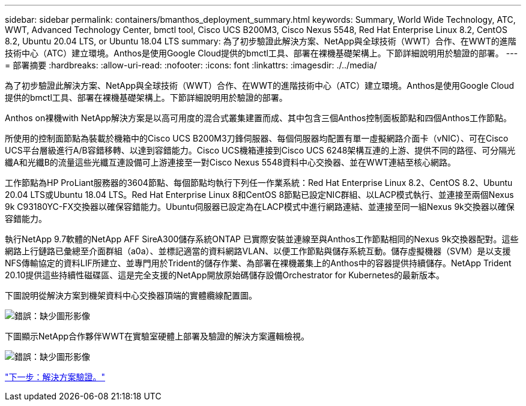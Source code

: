 ---
sidebar: sidebar 
permalink: containers/bmanthos_deployment_summary.html 
keywords: Summary, World Wide Technology, ATC, WWT, Advanced Technology Center, bmctl tool, Cisco UCS B200M3, Cisco Nexus 5548, Red Hat Enterprise Linux 8.2, CentOS 8.2, Ubuntu 20.04 LTS, or Ubuntu 18.04 LTS 
summary: 為了初步驗證此解決方案、NetApp與全球技術（WWT）合作、在WWT的進階技術中心（ATC）建立環境。Anthos是使用Google Cloud提供的bmctl工具、部署在裸機基礎架構上。下節詳細說明用於驗證的部署。 
---
= 部署摘要
:hardbreaks:
:allow-uri-read: 
:nofooter: 
:icons: font
:linkattrs: 
:imagesdir: ./../media/


為了初步驗證此解決方案、NetApp與全球技術（WWT）合作、在WWT的進階技術中心（ATC）建立環境。Anthos是使用Google Cloud提供的bmctl工具、部署在裸機基礎架構上。下節詳細說明用於驗證的部署。

Anthos on裸機with NetApp解決方案是以高可用度的混合式叢集建置而成、其中包含三個Anthos控制面板節點和四個Anthos工作節點。

所使用的控制面節點為裝載於機箱中的Cisco UCS B200M3刀鋒伺服器、每個伺服器均配置有單一虛擬網路介面卡（vNIC）、可在Cisco UCS平台層級進行A/B容錯移轉、以達到容錯能力。Cisco UCS機箱連接到Cisco UCS 6248架構互連的上游、提供不同的路徑、可分隔光纖A和光纖B的流量這些光纖互連設備可上游連接至一對Cisco Nexus 5548資料中心交換器、並在WWT連結至核心網路。

工作節點為HP ProLiant服務器的3604節點、每個節點均執行下列任一作業系統：Red Hat Enterprise Linux 8.2、CentOS 8.2、Ubuntu 20.04 LTS或Ubuntu 18.04 LTS。Red Hat Enterprise Linux 8和CentOS 8節點已設定NIC群組、以LACP模式執行、並連接至兩個Nexus 9k C93180YC-FX交換器以確保容錯能力。Ubuntu伺服器已設定為在LACP模式中進行網路連結、並連接至同一組Nexus 9k交換器以確保容錯能力。

執行NetApp 9.7軟體的NetApp AFF SireA300儲存系統ONTAP 已實際安裝並連線至與Anthos工作節點相同的Nexus 9k交換器配對。這些網路上行鏈路已彙總至介面群組（a0a）、並標記適當的資料網路VLAN、以便工作節點與儲存系統互動。儲存虛擬機器（SVM）是以支援NFS傳輸協定的資料LIF所建立、並專門用於Trident的儲存作業、為部署在裸機叢集上的Anthos中的容器提供持續儲存。NetApp Trident 20.10提供這些持續性磁碟區、這是完全支援的NetApp開放原始碼儲存設備Orchestrator for Kubernetes的最新版本。

下圖說明從解決方案到機架資料中心交換器頂端的實體纜線配置圖。

image:bmanthos_image4.png["錯誤：缺少圖形影像"]

下圖顯示NetApp合作夥伴WWT在實驗室硬體上部署及驗證的解決方案邏輯檢視。

image:bmanthos_image5.png["錯誤：缺少圖形影像"]

link:bmanthos_solution_validation.html["下一步：解決方案驗證。"]
